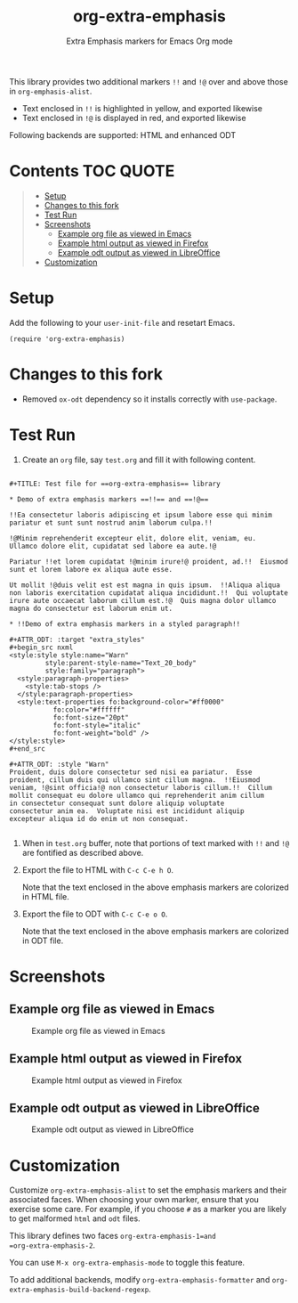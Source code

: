 #+TITLE: org-extra-emphasis
#+SUBTITLE: Extra Emphasis markers for Emacs Org mode

This library provides two additional markers =!!= and =!@= over and
above those in =org-emphasis-alist=.

- Text enclosed in =!!= is highlighted in yellow, and exported likewise
- Text enclosed in =!@= is displayed in red, and exported likewise

Following backends are supported: HTML and enhanced ODT

* Contents :TOC:QUOTE:
#+BEGIN_QUOTE
- [[#setup][Setup]]
- [[#changes-to-this-fork][Changes to this fork]]
- [[#test-run][Test Run]]
- [[#screenshots][Screenshots]]
  - [[#example-org-file-as-viewed-in-emacs][Example org file as viewed in Emacs]]
  - [[#example-html-output-as-viewed-in-firefox][Example html output as viewed in Firefox]]
  - [[#example-odt-output-as-viewed-in-libreoffice][Example odt output as viewed in LibreOffice]]
- [[#customization][Customization]]
#+END_QUOTE

* Setup

Add the following to your =user-init-file= and resetart Emacs.

#+begin_example
  (require 'org-extra-emphasis)
#+end_example

* Changes to this fork

- Removed =ox-odt= dependency so it installs correctly with =use-package=.

* Test Run

1. Create an =org= file, say =test.org= and fill it with following
   content.

#+begin_example

  #+TITLE: Test file for ==org-extra-emphasis== library

  * Demo of extra emphasis markers ==!!== and ==!@==

  !!Ea consectetur laboris adipiscing et ipsum labore esse qui minim
  pariatur et sunt sunt nostrud anim laborum culpa.!!

  !@Minim reprehenderit excepteur elit, dolore elit, veniam, eu.
  Ullamco dolore elit, cupidatat sed labore ea aute.!@

  Pariatur !!et lorem cupidatat !@minim irure!@ proident, ad.!!  Eiusmod
  sunt et lorem labore ex aliqua aute esse.

  Ut mollit !@duis velit est est magna in quis ipsum.  !!Aliqua aliqua
  non laboris exercitation cupidatat aliqua incididunt.!!  Qui voluptate
  irure aute occaecat laborum cillum est.!@  Quis magna dolor ullamco
  magna do consectetur est laborum enim ut.

  * !!Demo of extra emphasis markers in a styled paragraph!!

  #+ATTR_ODT: :target "extra_styles"
  #+begin_src nxml
  <style:style style:name="Warn"
           style:parent-style-name="Text_20_body"
           style:family="paragraph">
    <style:paragraph-properties>
      <style:tab-stops />
    </style:paragraph-properties>
    <style:text-properties fo:background-color="#ff0000"
             fo:color="#ffffff"
             fo:font-size="20pt"
             fo:font-style="italic"
             fo:font-weight="bold" />
  </style:style>
  #+end_src

  #+ATTR_ODT: :style "Warn"
  Proident, duis dolore consectetur sed nisi ea pariatur.  Esse
  proident, cillum duis qui ullamco sint cillum magna.  !!Eiusmod
  veniam, !@sint officia!@ non consectetur laboris cillum.!!  Cillum
  mollit consequat eu dolore ullamco qui reprehenderit anim cillum
  in consectetur consequat sunt dolore aliquip voluptate
  consectetur anim ea.  Voluptate nisi est incididunt aliquip
  excepteur aliqua id do enim ut non consequat.
  
#+end_example

2. When in =test.org= buffer, note that portions of text marked with
   =!!= and =!@= are fontified as described above.

3. Export the file to HTML with =C-c C-e h O=.

   Note that the text enclosed in the above emphasis markers are
   colorized in HTML file.

4. Export the file to ODT with =C-c C-e o O=.

   Note that the text enclosed in the above emphasis markers are
   colorized in ODT file.

* Screenshots

** Example org file as viewed in Emacs

#+CAPTION: Example org file as viewed in Emacs
[[file:screenshots/test-org.png]]

** Example html output as viewed in Firefox

#+CAPTION: Example html output as viewed in Firefox
[[file:screenshots/test-html.png]]

** Example odt output as viewed in LibreOffice

#+CAPTION: Example odt output as viewed in LibreOffice
[[file:screenshots/test-odt.png]]

* Customization

Customize =org-extra-emphasis-alist= to set the emphasis markers and
their associated faces. When choosing your own marker, ensure that you
exercise some care. For example, if you choose =#= as a marker you are
likely to get malformed =html= and =odt= files.

This library defines two faces =org-extra-emphasis-1=and
=org-extra-emphasis-2=.

You can use =M-x org-extra-emphasis-mode= to toggle this feature.

To add additional backends, modify =org-extra-emphasis-formatter= and
=org-extra-emphasis-build-backend-regexp=.
